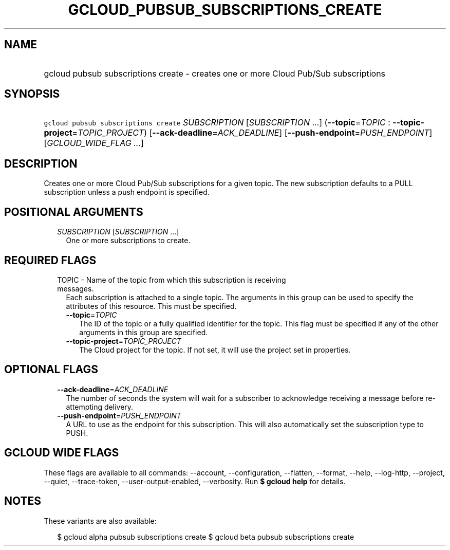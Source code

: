 
.TH "GCLOUD_PUBSUB_SUBSCRIPTIONS_CREATE" 1



.SH "NAME"
.HP
gcloud pubsub subscriptions create \- creates one or more Cloud Pub/Sub subscriptions



.SH "SYNOPSIS"
.HP
\f5gcloud pubsub subscriptions create\fR \fISUBSCRIPTION\fR [\fISUBSCRIPTION\fR\ ...] (\fB\-\-topic\fR=\fITOPIC\fR\ :\ \fB\-\-topic\-project\fR=\fITOPIC_PROJECT\fR) [\fB\-\-ack\-deadline\fR=\fIACK_DEADLINE\fR] [\fB\-\-push\-endpoint\fR=\fIPUSH_ENDPOINT\fR] [\fIGCLOUD_WIDE_FLAG\ ...\fR]



.SH "DESCRIPTION"

Creates one or more Cloud Pub/Sub subscriptions for a given topic. The new
subscription defaults to a PULL subscription unless a push endpoint is
specified.



.SH "POSITIONAL ARGUMENTS"

.RS 2m
.TP 2m
\fISUBSCRIPTION\fR [\fISUBSCRIPTION\fR ...]
One or more subscriptions to create.


.RE
.sp

.SH "REQUIRED FLAGS"

.RS 2m
.TP 2m

TOPIC \- Name of the topic from which this subscription is receiving messages.
Each subscription is attached to a single topic. The arguments in this group can
be used to specify the attributes of this resource. This must be specified.

.RS 2m
.TP 2m
\fB\-\-topic\fR=\fITOPIC\fR
The ID of the topic or a fully qualified identifier for the topic. This flag
must be specified if any of the other arguments in this group are specified.

.TP 2m
\fB\-\-topic\-project\fR=\fITOPIC_PROJECT\fR
The Cloud project for the topic. If not set, it will use the project set in
properties.


.RE
.RE
.sp

.SH "OPTIONAL FLAGS"

.RS 2m
.TP 2m
\fB\-\-ack\-deadline\fR=\fIACK_DEADLINE\fR
The number of seconds the system will wait for a subscriber to acknowledge
receiving a message before re\-attempting delivery.

.TP 2m
\fB\-\-push\-endpoint\fR=\fIPUSH_ENDPOINT\fR
A URL to use as the endpoint for this subscription. This will also automatically
set the subscription type to PUSH.


.RE
.sp

.SH "GCLOUD WIDE FLAGS"

These flags are available to all commands: \-\-account, \-\-configuration,
\-\-flatten, \-\-format, \-\-help, \-\-log\-http, \-\-project, \-\-quiet,
\-\-trace\-token, \-\-user\-output\-enabled, \-\-verbosity. Run \fB$ gcloud
help\fR for details.



.SH "NOTES"

These variants are also available:

.RS 2m
$ gcloud alpha pubsub subscriptions create
$ gcloud beta pubsub subscriptions create
.RE

